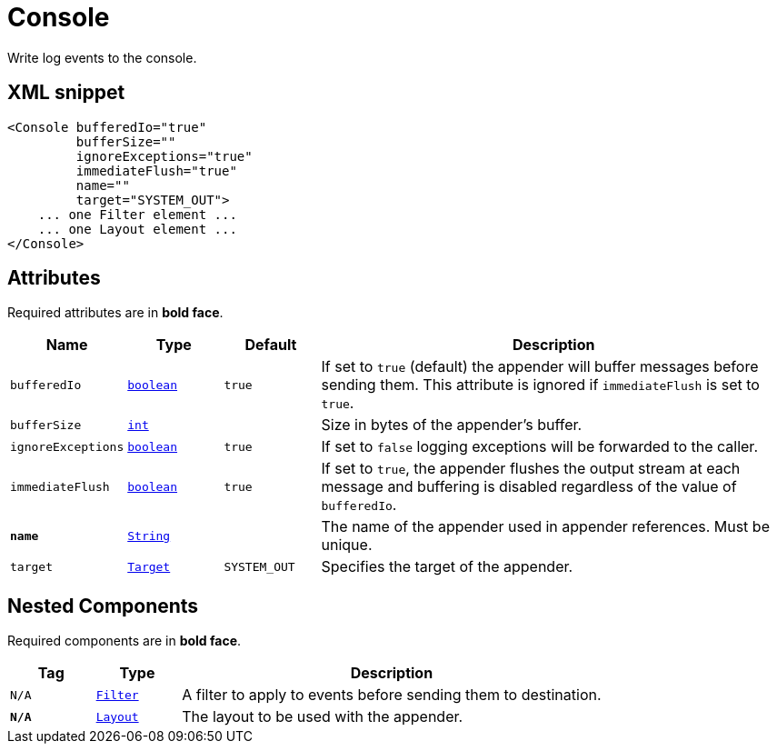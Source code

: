 ////
Licensed to the Apache Software Foundation (ASF) under one or more
contributor license agreements. See the NOTICE file distributed with
this work for additional information regarding copyright ownership.
The ASF licenses this file to You under the Apache License, Version 2.0
(the "License"); you may not use this file except in compliance with
the License. You may obtain a copy of the License at

    https://www.apache.org/licenses/LICENSE-2.0

Unless required by applicable law or agreed to in writing, software
distributed under the License is distributed on an "AS IS" BASIS,
WITHOUT WARRANTIES OR CONDITIONS OF ANY KIND, either express or implied.
See the License for the specific language governing permissions and
limitations under the License.
////
= Console

Write log events to the console.

== XML snippet
[source, xml]
----
<Console bufferedIo="true"
         bufferSize=""
         ignoreExceptions="true"
         immediateFlush="true"
         name=""
         target="SYSTEM_OUT">
    ... one Filter element ...
    ... one Layout element ...
</Console>
----

== Attributes

Required attributes are in **bold face**.

[cols="1m,1m,1m,5"]
|===
|Name|Type|Default|Description

|bufferedIo
|xref:../scalars.adoc#boolean[boolean]
|true
a|If set to `true` (default) the appender will buffer messages before sending them.
This attribute is ignored if `immediateFlush` is set to `true`.

|bufferSize
|xref:../scalars.adoc#int[int]
|
a|Size in bytes of the appender's buffer.

|ignoreExceptions
|xref:../scalars.adoc#boolean[boolean]
|true
a|If set to `false` logging exceptions will be forwarded to the caller.

|immediateFlush
|xref:../scalars.adoc#boolean[boolean]
|true
a|If set to `true`, the appender flushes the output stream at each message and
buffering is disabled regardless of the value of `bufferedIo`.

|**name**
|xref:../scalars.adoc#java.lang.String[String]
|
a|The name of the appender used in appender references.
Must be unique.

|target
|xref:../scalars.adoc#org.apache.logging.log4j.core.appender.ConsoleAppender.Target[Target]
|SYSTEM_OUT
a|Specifies the target of the appender.

|===

== Nested Components

Required components are in **bold face**.

[cols="1m,1m,5"]
|===
|Tag|Type|Description

|N/A
|xref:org.apache.logging.log4j.core.Filter.adoc[Filter]
a|A filter to apply to events before sending them to destination.

|**N/A**
|xref:org.apache.logging.log4j.core.Layout.adoc[Layout]
a|The layout to be used with the appender.

|===
